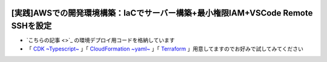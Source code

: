 .. image:: ./doc/001samune.png

===============================================================================
[実践]AWSでの開発環境構築：IaCでサーバー構築+最小権限IAM+VSCode Remote SSHを設定
===============================================================================

* `こちらの記事 <>`_ の環境デプロイ用コードを格納しています
* 「 `CDK ~Typescript~ <./code/cdk-app>`_ 」「 `CloudFormation ~yaml~ <./code/cfn>`_ 」「 `Terraform <./code/tf>`_ 」用意してますのでお好みで試してみてください
